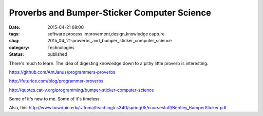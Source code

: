 Proverbs and Bumper-Sticker Computer Science
============================================

:date: 2015-04-21 08:00
:tags: software process improvement,design,knowledge capture
:slug: 2015_04_21-proverbs_and_bumper_sticker_computer_science
:category: Technologies
:status: published

There's much to learn. The idea of digesting knowledge down to a pithy
little proverb is interesting.

https://github.com/AntJanus/programmers-proverbs

http://futurice.com/blog/programmer-proverbs

http://quotes.cat-v.org/programming/bumper-sticker-computer-science

Some of it's new to me. Some of it's timeless.

Also, this
http://www.bowdoin.edu/~ltoma/teaching/cs340/spring05/coursestuff/Bentley_BumperSticker.pdf







